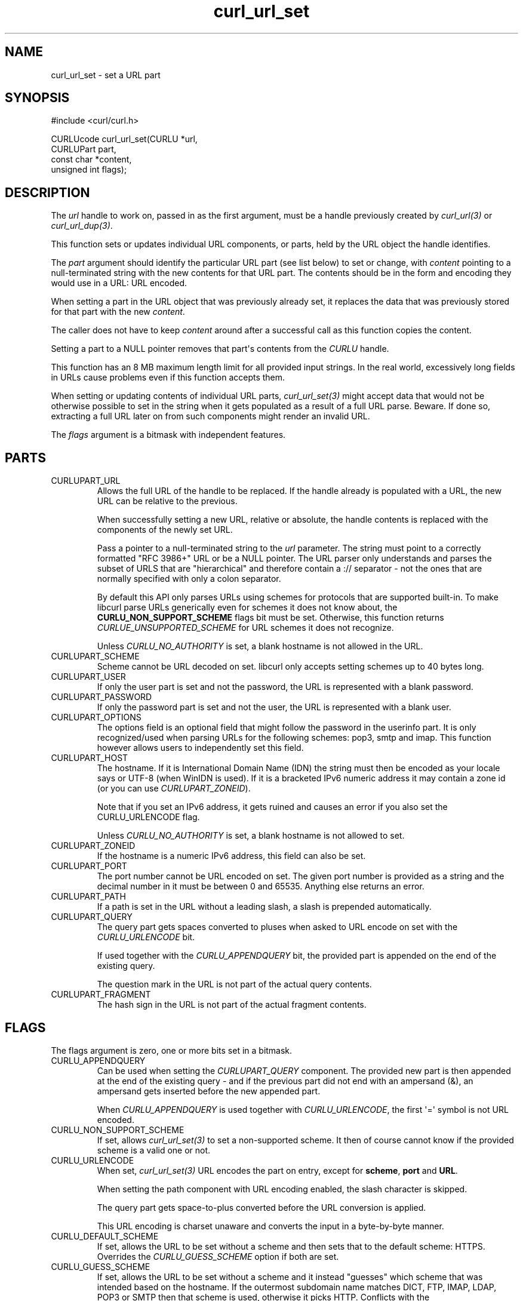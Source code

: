 .\" generated by cd2nroff 0.1 from curl_url_set.md
.TH curl_url_set 3 "2025-01-14" libcurl
.SH NAME
curl_url_set \- set a URL part
.SH SYNOPSIS
.nf
#include <curl/curl.h>

CURLUcode curl_url_set(CURLU *url,
                       CURLUPart part,
                       const char *content,
                       unsigned int flags);
.fi
.SH DESCRIPTION
The \fIurl\fP handle to work on, passed in as the first argument, must be a
handle previously created by \fIcurl_url(3)\fP or \fIcurl_url_dup(3)\fP.

This function sets or updates individual URL components, or parts, held by the
URL object the handle identifies.

The \fIpart\fP argument should identify the particular URL part (see list below)
to set or change, with \fIcontent\fP pointing to a null\-terminated string with the
new contents for that URL part. The contents should be in the form and
encoding they would use in a URL: URL encoded.

When setting a part in the URL object that was previously already set, it
replaces the data that was previously stored for that part with the new
\fIcontent\fP.

The caller does not have to keep \fIcontent\fP around after a successful call
as this function copies the content.

Setting a part to a NULL pointer removes that part\(aqs contents from the \fICURLU\fP
handle.

This function has an 8 MB maximum length limit for all provided input strings.
In the real world, excessively long fields in URLs cause problems even if this
function accepts them.

When setting or updating contents of individual URL parts, \fIcurl_url_set(3)\fP
might accept data that would not be otherwise possible to set in the string
when it gets populated as a result of a full URL parse. Beware. If done so,
extracting a full URL later on from such components might render an invalid
URL.

The \fIflags\fP argument is a bitmask with independent features.
.SH PARTS
.IP CURLUPART_URL
Allows the full URL of the handle to be replaced. If the handle already is
populated with a URL, the new URL can be relative to the previous.

When successfully setting a new URL, relative or absolute, the handle contents
is replaced with the components of the newly set URL.

Pass a pointer to a null\-terminated string to the \fIurl\fP parameter. The string
must point to a correctly formatted "RFC 3986+" URL or be a NULL pointer. The
URL parser only understands and parses the subset of URLS that are
\&"hierarchical" and therefore contain a :// separator \- not the ones that are
normally specified with only a colon separator.

By default this API only parses URLs using schemes for protocols that are
supported built\-in. To make libcurl parse URLs generically even for schemes it
does not know about, the \fBCURLU_NON_SUPPORT_SCHEME\fP flags bit must be set.
Otherwise, this function returns \fICURLUE_UNSUPPORTED_SCHEME\fP for URL schemes
it does not recognize.

Unless \fICURLU_NO_AUTHORITY\fP is set, a blank hostname is not allowed in
the URL.
.IP CURLUPART_SCHEME
Scheme cannot be URL decoded on set. libcurl only accepts setting schemes up
to 40 bytes long.
.IP CURLUPART_USER
If only the user part is set and not the password, the URL is represented with
a blank password.
.IP CURLUPART_PASSWORD
If only the password part is set and not the user, the URL is represented with
a blank user.
.IP CURLUPART_OPTIONS
The options field is an optional field that might follow the password in the
userinfo part. It is only recognized/used when parsing URLs for the following
schemes: pop3, smtp and imap. This function however allows users to
independently set this field.
.IP CURLUPART_HOST
The hostname. If it is International Domain Name (IDN) the string must then be
encoded as your locale says or UTF\-8 (when WinIDN is used). If it is a
bracketed IPv6 numeric address it may contain a zone id (or you can use
\fICURLUPART_ZONEID\fP).

Note that if you set an IPv6 address, it gets ruined and causes an error if
you also set the CURLU_URLENCODE flag.

Unless \fICURLU_NO_AUTHORITY\fP is set, a blank hostname is not allowed to set.
.IP CURLUPART_ZONEID
If the hostname is a numeric IPv6 address, this field can also be set.
.IP CURLUPART_PORT
The port number cannot be URL encoded on set. The given port number is
provided as a string and the decimal number in it must be between 0 and
65535. Anything else returns an error.
.IP CURLUPART_PATH
If a path is set in the URL without a leading slash, a slash is prepended
automatically.
.IP CURLUPART_QUERY
The query part gets spaces converted to pluses when asked to URL encode on set
with the \fICURLU_URLENCODE\fP bit.

If used together with the \fICURLU_APPENDQUERY\fP bit, the provided part is
appended on the end of the existing query.

The question mark in the URL is not part of the actual query contents.
.IP CURLUPART_FRAGMENT
The hash sign in the URL is not part of the actual fragment contents.
.SH FLAGS
The flags argument is zero, one or more bits set in a bitmask.
.IP CURLU_APPENDQUERY
Can be used when setting the \fICURLUPART_QUERY\fP component. The provided new
part is then appended at the end of the existing query \- and if the previous
part did not end with an ampersand (&), an ampersand gets inserted before the
new appended part.

When \fICURLU_APPENDQUERY\fP is used together with \fICURLU_URLENCODE\fP, the
first \(aq=\(aq symbol is not URL encoded.
.IP CURLU_NON_SUPPORT_SCHEME
If set, allows \fIcurl_url_set(3)\fP to set a non\-supported scheme. It then of
course cannot know if the provided scheme is a valid one or not.
.IP CURLU_URLENCODE
When set, \fIcurl_url_set(3)\fP URL encodes the part on entry, except for
\fBscheme\fP, \fBport\fP and \fBURL\fP.

When setting the path component with URL encoding enabled, the slash character
is skipped.

The query part gets space\-to\-plus converted before the URL conversion is
applied.

This URL encoding is charset unaware and converts the input in a byte\-by\-byte
manner.
.IP CURLU_DEFAULT_SCHEME
If set, allows the URL to be set without a scheme and then sets that to the
default scheme: HTTPS. Overrides the \fICURLU_GUESS_SCHEME\fP option if both are
set.
.IP CURLU_GUESS_SCHEME
If set, allows the URL to be set without a scheme and it instead "guesses"
which scheme that was intended based on the hostname. If the outermost
subdomain name matches DICT, FTP, IMAP, LDAP, POP3 or SMTP then that scheme is
used, otherwise it picks HTTP. Conflicts with the \fICURLU_DEFAULT_SCHEME\fP
option which takes precedence if both are set.

If guessing is not allowed and there is no default scheme set, trying to parse
a URL without a scheme returns error.

If the scheme ends up set as a result of guessing, i.e. it is not actually
present in the parsed URL, it can later be figured out by using the
\fBCURLU_NO_GUESS_SCHEME\fP flag when subsequently getting the URL or the scheme
with \fIcurl_url_get(3)\fP.
.IP CURLU_NO_AUTHORITY
If set, skips authority checks. The RFC allows individual schemes to omit the
host part (normally the only mandatory part of the authority), but libcurl
cannot know whether this is permitted for custom schemes. Specifying the flag
permits empty authority sections, similar to how file scheme is handled.
.IP CURLU_PATH_AS_IS
When set for \fBCURLUPART_URL\fP, this skips the normalization of the
path. That is the procedure where libcurl otherwise removes sequences of
dot\-slash and dot\-dot etc. The same option used for transfers is called
\fICURLOPT_PATH_AS_IS(3)\fP.
.IP CURLU_ALLOW_SPACE
If set, the URL parser allows space (ASCII 32) where possible. The URL syntax
does normally not allow spaces anywhere, but they should be encoded as %20
or \(aq+\(aq. When spaces are allowed, they are still not allowed in the scheme.
When space is used and allowed in a URL, it is stored as\-is unless
\fICURLU_URLENCODE\fP is also set, which then makes libcurl URL encode the
space before stored. This affects how the URL is constructed when
\fIcurl_url_get(3)\fP is subsequently used to extract the full URL or
individual parts. (Added in 7.78.0)
.IP CURLU_DISALLOW_USER
If set, the URL parser does not accept embedded credentials for the
\fBCURLUPART_URL\fP, and instead returns \fBCURLUE_USER_NOT_ALLOWED\fP for
such URLs.
.SH PROTOCOLS
This functionality affects all supported protocols
.SH EXAMPLE
.nf
int main(void)
{
  CURLUcode rc;
  CURLU *url = curl_url();
  rc = curl_url_set(url, CURLUPART_URL, "https://example.com", 0);
  if(!rc) {
    /* change it to an FTP URL */
    rc = curl_url_set(url, CURLUPART_SCHEME, "ftp", 0);
  }
  curl_url_cleanup(url);
}
.fi
.SH AVAILABILITY
Added in curl 7.78.0
.SH RETURN VALUE
Returns a \fICURLUcode\fP error value, which is CURLUE_OK (0) if everything
went fine. See the \fIlibcurl\-errors(3)\fP man page for the full list with
descriptions.

The input string passed to \fIcurl_url_set(3)\fP must be shorter than eight
million bytes. Otherwise this function returns \fBCURLUE_MALFORMED_INPUT\fP.

If this function returns an error, no URL part is set.
.SH SEE ALSO
.BR CURLOPT_CURLU (3),
.BR curl_url (3),
.BR curl_url_cleanup (3),
.BR curl_url_dup (3),
.BR curl_url_get (3),
.BR curl_url_strerror (3)
